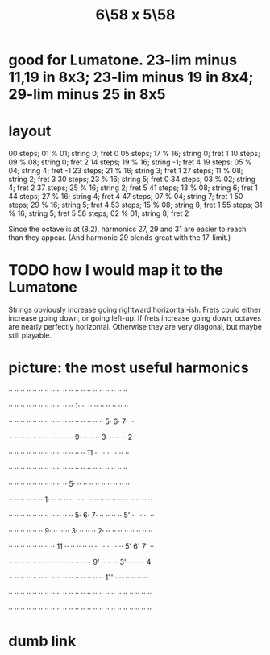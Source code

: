 :PROPERTIES:
:ID:       beabbc24-aa01-49c4-a4e2-7f610ff2e44f
:END:
#+title: 6\58 x 5\58
* good for Lumatone. 23-lim minus 11,19 in 8x3; 23-lim minus 19 in 8x4; 29-lim minus 25 in 8x5
* layout
  00 steps; 01 % 01; string  0;  fret 0
  05 steps; 17 % 16; string  0;  fret 1
  10 steps; 09 % 08; string  0;  fret 2
  14 steps; 19 % 16; string -1;  fret 4
  19 steps; 05 % 04; string  4;  fret -1
  23 steps; 21 % 16; string  3;  fret 1
  27 steps; 11 % 08; string  2;  fret 3
  30 steps; 23 % 16; string  5;  fret 0
  34 steps; 03 % 02; string  4;  fret 2
  37 steps; 25 % 16; string  2;  fret 5
  41 steps; 13 % 08; string  6;  fret 1
  44 steps; 27 % 16; string  4;  fret 4
  47 steps; 07 % 04; string  7;  fret 1
  50 steps; 29 % 16; string  5;  fret 4
  53 steps; 15 % 08; string  8;  fret 1
  55 steps; 31 % 16; string  5;  fret 5
  58 steps; 02 % 01; string  8;  fret 2

  Since the octave is at (8,2),
  harmonics 27, 29 and 31 are easier to reach than they appear.
  (And harmonic 29 blends great with the 17-limit.)
* TODO how I would map it to the Lumatone
  Strings obviously increase going rightward horizontal-ish.
  Frets could either increase going down, or going left-up.
  If frets increase going down, octaves are nearly perfectly horizontal.
  Otherwise they are very diagonal, but maybe still playable.
* picture: the most useful harmonics
  ·· ·· ·· ·· ·· ·· ·· ·· ·· ·· ·· ·· ·· ·· ·· ·· ·· ·· ·· ··

  ·· ·· ·· ·· ·· ·· ·· ·· ·· ·· ·· 1· ·· ·· ·· ·· ·· ·· ·· ··

  ·· ·· ·· ·· ·· ·· ·· ·· ·· ·· ·· ·· ·· ·· ·· ·· 5· 6· 7· ··

  ·· ·· ·· ·· ·· ·· ·· ·· ·· ·· ·· 9· ·· ·· ·· 3· ·· ·· ·· 2·

  ·· ·· ·· ·· ·· ·· ·· ·· ·· ·· ·· ·· ·· 11 ·· ·· ·· ·· ·· ··

  ·· ·· ·· ·· ·· ·· ·· ·· ·· ·· ·· ·· ·· ·· ·· ·· ·· ·· ·· ··

  ·· ·· ·· ·· ·· ·· ·· ·· ·· ·· 5· ·· ·· ·· ·· ·· ·· ·· ·· ··

  ·· ·· ·· ·· ·· ·· 1· ·· ·· ·· ·· ·· ·· ·· ·· ·· ·· ·· ·· ·· ·· ·· ·· ··

  ·· ·· ·· ·· ·· ·· ·· ·· ·· ·· ·· 5· 6· 7· ·· ·· ·· ·· 5' ·· ·· ·· ··

  ·· ·· ·· ·· ·· ·· 9· ·· ·· ·· 3· ·· ·· ·· 2· ·· ·· ·· ·· ·· ·· ·· ··

  ·· ·· ·· ·· ·· ·· ·· ·· 11 ·· ·· ·· ·· ·· ·· ·· ·· ·· ·· 5' 6' 7' ··

  ·· ·· ·· ·· ·· ·· ·· ·· ·· ·· ·· ·· ·· ·· 9' ·· ·· ·· 3' ·· ·· ·· 4·

  ·· ·· ·· ·· ·· ·· ·· ·· ·· ·· ·· ·· ·· ·· ·· ·· 11'·· ·· ·· ·· ·· ··

  ·· ·· ·· ·· ·· ·· ·· ·· ·· ·· ·· ·· ·· ·· ·· ·· ·· ·· ·· ·· ·· ·· ·· ··

  ·· ·· ·· ·· ·· ·· ·· ·· ·· ·· ·· ·· ·· ·· ·· ·· ·· ·· ·· ·· ·· ·· ·· ··
* dumb link
   :PROPERTIES:
   :ID:       a291f843-ee45-40e9-923e-badfe65654a7
   :END:
